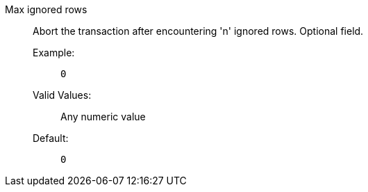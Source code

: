 Max ignored rows:: Abort the transaction after encountering 'n' ignored rows. Optional field.
Example:;; `0`
Valid Values:;; Any numeric value
Default:;; `0`
